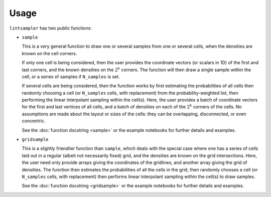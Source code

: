 Usage
=====

``lintsampler`` has two public functions: 

- ``sample``
  
  This is a very general function to draw one or several samples from one or several cells, when the densities are known on the cell corners.

  If only one cell is being considered, then the user provides the coordinate vectors (or scalars in 1D) of the first and last corners, and the known densities on the :math:`2^k` corners. The function will then draw a single sample within the cell, or a series of samples if ``N_samples`` is set.

  If several cells are being considered, then the function works by first estimating the probabilities of all cells then randomly choosing a cell (or ``N_samples`` cells, with replacement) from the probability-weighted list, then performing the linear interpolant sampling within the cell(s). Here, the user provides a batch of coordinate vectors for the first and last vertices of all cells, and a batch of densities on each of the :math:`2^k` corners of the cells. No assumptions are made about the layout or sizes of the cells: they can be overlapping, disconnected, or even concentric.

  See the :doc:`function docstring <sample>` or the example notebooks for further details and examples. 

- ``gridsample``

  This is a slightly friendlier function than ``sample``, which deals with the special case where one has a series of cells laid out in a regular (albeit not necessarily fixed) grid, and the densities are known on the grid intersections. Here, the user need only provide arrays giving the coordinates of the gridlines, and another array giving the grid of densities. The function then estimates the probabilities of all the cells in the grid, then randomly chooses a cell (or ``N_samples`` cells, with replacement) then performs linear interpolant sampling within the cell(s) to draw samples.

  See the :doc:`function docstring <gridsample>` or the example notebooks for further details and examples. 
